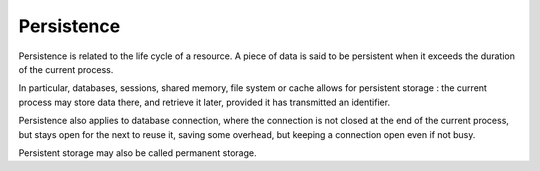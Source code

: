.. _persistence:
.. meta::
	:description:
		Persistence: Persistence is related to the life cycle of a resource.
	:twitter:card: summary_large_image
	:twitter:site: @exakat
	:twitter:title: Persistence
	:twitter:description: Persistence: Persistence is related to the life cycle of a resource
	:twitter:creator: @exakat
	:og:title: Persistence
	:og:type: article
	:og:description: Persistence is related to the life cycle of a resource
	:og:url: https://php-dictionary.readthedocs.io/en/latest/dictionary/persistence.ini.html
	:og:locale: en


Persistence
-----------

Persistence is related to the life cycle of a resource. A piece of data is said to be persistent when it exceeds the duration of the current process.

In particular, databases, sessions, shared memory, file system or cache allows for persistent storage : the current process may store data there, and retrieve it later, provided it has transmitted an identifier. 

Persistence also applies to database connection, where the connection is not closed at the end of the current process, but stays open for the next to reuse it, saving some overhead, but keeping a connection open even if not busy.

Persistent storage may also be called permanent storage. 

